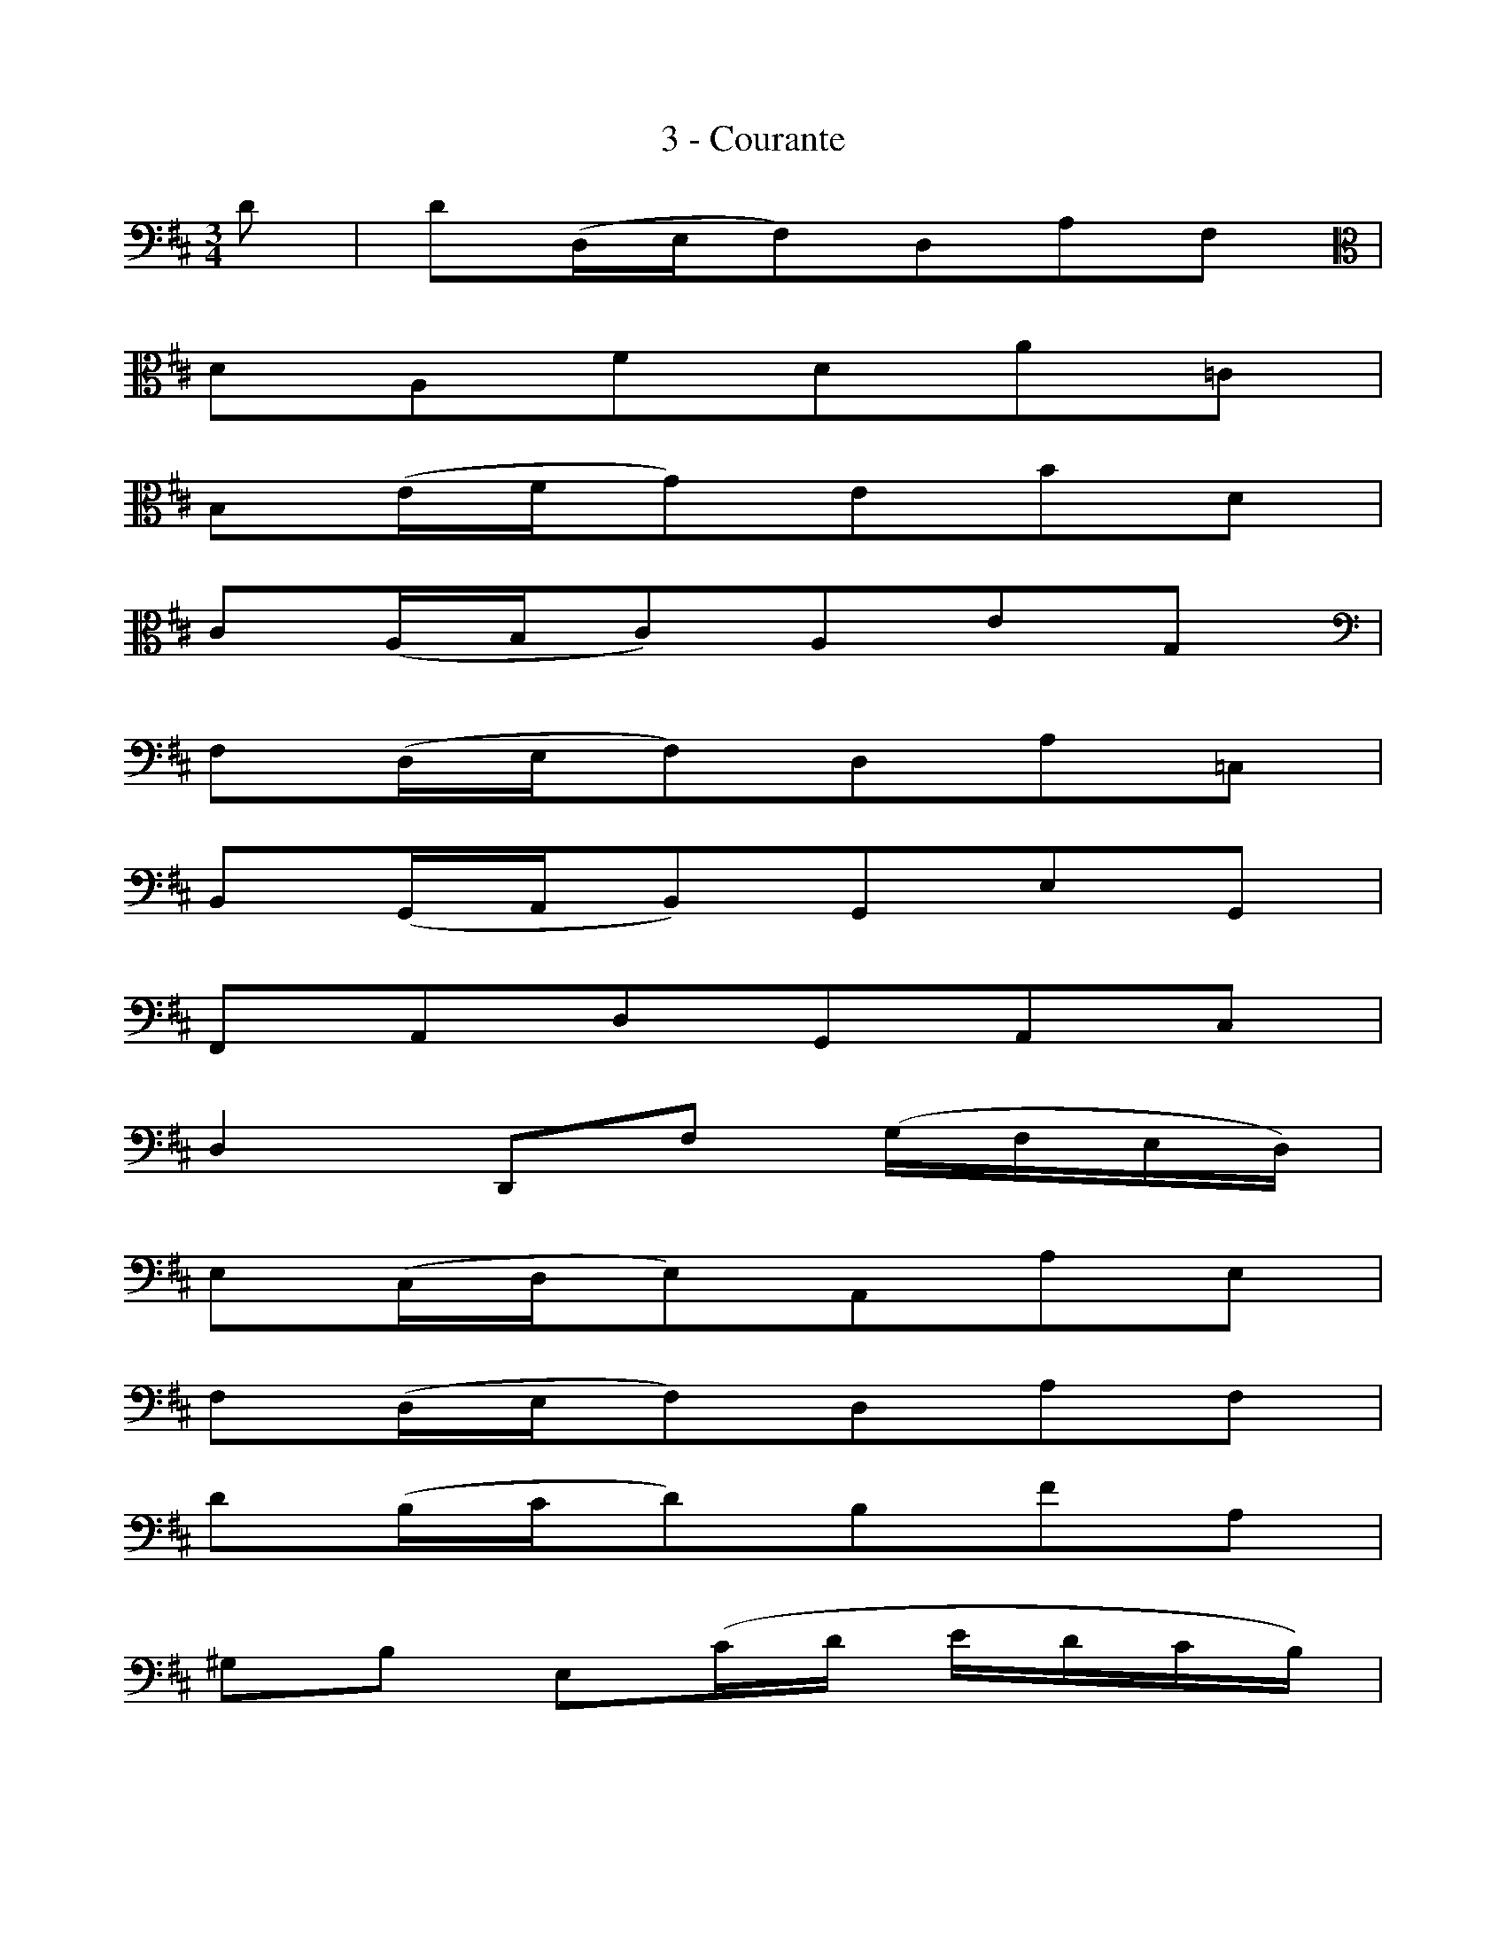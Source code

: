 X:1
T:3 - Courante
%%%% C:Jean-Sébastien Bach
M:3/4
L:1/8
%Mabc Q:1/4=140
V:1 clef=bass octave=-1
%%MIDI program 1 42 %% violoncelle
K:D clef=bass octave=-1
[V:1] d | d(D/2E/2F)DAF [K: clef=alto octave=-1] |
%% 2
dAfda=c |
%% 3
B(e/2f/2g)ebd |
%% 4
c(A/2B/2c)AeG [K: clef=bass octave=-1] |
%% 5
F(D/2E/2F)DA=C |$
%% 6
B,(G,/2A,/2B,)G,EG, |
%% 7
F,A,DG,A,C |
%% 8
D2 D,F (G/2F/2E/2D/2) |
%% 9
E(C/2D/2E)A,AE |
%% 10
F(D/2E/2F)DAF |$
%% 11
d(B/2c/2d)BfA |
%% 12
^GB E(c/2d/2 e/2d/2c/2B/2) |
%% 13
cA E,(d/2e/2 f/2e/2d/2c/2) |
%% 14
dB E,(c/2d/2 e/2d/2c/2B/2) |$
%% 15
[L:1/16](cBA^G) (AGAB) (cBA^G) |
%% 16
(A^GFE) (FEF^G) (AGFE) |
%% 17
(FEDC) (DCDE) (FEDC) |$
%% 18
(DCB,A,) (B,CDE) (F^GAF) |
%% 19
(^GFED) (EF^GA) (BcdB) |
%% 20
[L:1/8]c(A/2B/2c)Aec |$
%% 21
a(F/2^G/2A)FcA |
%% 22
a(C/2D/2E)CAE |
%% 23
[L:1/16](FEDC) (DB,^GF) (AGFE) |
%% 24
(BA^GF) (GEcB) (dcBA) [K: clef=alto octave=-1] |$
%% 25
(edcB) (cAfe) (=gfed) |
%% 26
[L:1/8]b(^g/2a/2b)e^gd [K:clef=bass octave=-1] |
%% 27
c(A/2B/2c)E^GD |
%% 28
A,4 z :|
%% 29
|:[K: clef=alto octave=-1]a | a(e/2d/2c)eAc |
%% 30
[K: clef=bass octave=-1] EACEA,G, |
%% 31
F,(G/2F/2E)dcg |
%% 32
[L:1/16]f2d2 D2(fe gfed) |
%% 33
e2c2 A,2(ed fedc) |$
%% 34
d2F2 B,2(CD) (EDEF) |
%% 35
(EFGF) (GA)(GA) (BcdB) |
%% 36
c2G2 A,2(B,C) (DCDE) |
%% 37
(DEFE) (FG)(FG) (ABcA) |
%% 38
B2F2 G,2(A,B,) (CB,CD) |$
%% 39
(CDED) (EF)(EF) (GABG) |
%% 40
EdcB ^A(gfe) [K: clef=alto octave=-1]b^a^gf |
%% 41
b2(=a=g fedc) (dc)(e^A) |
%% 42
B4 B,2(Bcd2)B2 |
%% 43
^g2d2 b2(a^g agfe) |$
%% 44
[L:1/8]a(c/2d/2e)A=gc |
%% 45
f=c a(g/2f/2 g/2f/2e/2d/2) |
%% 46
g(B/2=c/2d)GBF [K: clef=bass octave=-1] |
%% 47
E(^c/2d/2e)AgD |
%% 48
C(c/2d/2e)AgA, |$
%% 49
[L:1/16]D2(fe) (gfed) (edcB) |
%% 50
(cBAG) (AGFE) (FEDC) |
%% 51
D2(B,C) (DEFE) (GF)(A^G) |
%% 52
A2(CD) (EF=GF) (A^G)(B^A) |$
%% 53
[L:1/8]B(D/2E/2F)B^DB |
%% 54
=c(E/2F/2G)=cE^c |
%% 55
d(F/2G/2 A)(A/2B/2 =c)(a/2c/2) |
%% 56
[L:1/16]G,2[K: clef=alto octave=-1](BA B2)(B^c d2)(bd) |
%% 57
cGce a2(GF AGFE) |$
%% 58
F2d2 a2(FE GFED) |
%% 59
E2c2 a(GFE) (DEFG) |
%% 60
(FGAB) (ABAG) (FGAB) | (ABcd) (cdcB) (ABcd) |$
%% 61
(cdef) (efed) (cdef) |
%% 62
(efga) (gfed) (cBAG) [K: clef=bass octave=-1] |
%% 63
[L:1/8]F(D/2E/2F)DAF |
%% 64
d(B,/2C/2D)B,FD |
%% 65
d(F,/2G,/2A,)F,DA, |$
%% 66
[L:1/16](B,A,G,F,) (G,E,CB,) (DCB,A,) |
%% 67
(EDCB,) (CA,)(FE) (GFED) |
%% 68
(AGFE) (FD)(BA) (=cBAG) |
%% 69
[L:1/8]e(^c/2d/2e)AcG |
%% 70
F(D/2E/2F)A,CG, |
D,4 z :|]
%%%%%%%%%%%%%%%
